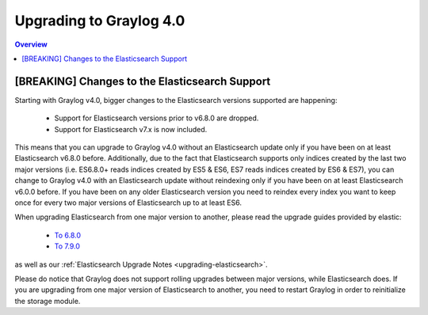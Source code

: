 ************************
Upgrading to Graylog 4.0
************************

.. _upgrade-from-33-to-40:

.. contents:: Overview
   :depth: 3
   :backlinks: top

[BREAKING] Changes to the Elasticsearch Support
===============================================

Starting with Graylog v4.0, bigger changes to the Elasticsearch versions supported are happening:

  - Support for Elasticsearch versions prior to v6.8.0 are dropped.
  - Support for Elasticsearch v7.x is now included.

This means that you can upgrade to Graylog v4.0 without an Elasticsearch update only if you have been on at least Elasticsearch v6.8.0 before.
Additionally, due to the fact that Elasticsearch supports only indices created by the last two major versions (i.e. ES6.8.0+ reads indices created by ES5 & ES6, ES7 reads indices created by ES6 & ES7), you can change to Graylog v4.0 with an Elasticsearch update without reindexing only if you have been on at least Elasticsearch v6.0.0 before.
If you have been on any older Elasticsearch version you need to reindex every index you want to keep once for every two major versions of Elasticsearch up to at least ES6.

When upgrading Elasticsearch from one major version to another, please read the upgrade guides provided by elastic:

  - `To 6.8.0 <https://www.elastic.co/guide/en/elasticsearch/reference/6.8/setup-upgrade.html>`_
  - `To 7.9.0 <https://www.elastic.co/guide/en/elasticsearch/reference/7.9/setup-upgrade.html>`_

as well as our :ref:`Elasticsearch Upgrade Notes <upgrading-elasticsearch>`.

Please do notice that Graylog does not support rolling upgrades between major versions, while Elasticsearch does. If you are upgrading from one major version of Elasticsearch to another, you need to restart Graylog in order to reinitialize the storage module.

